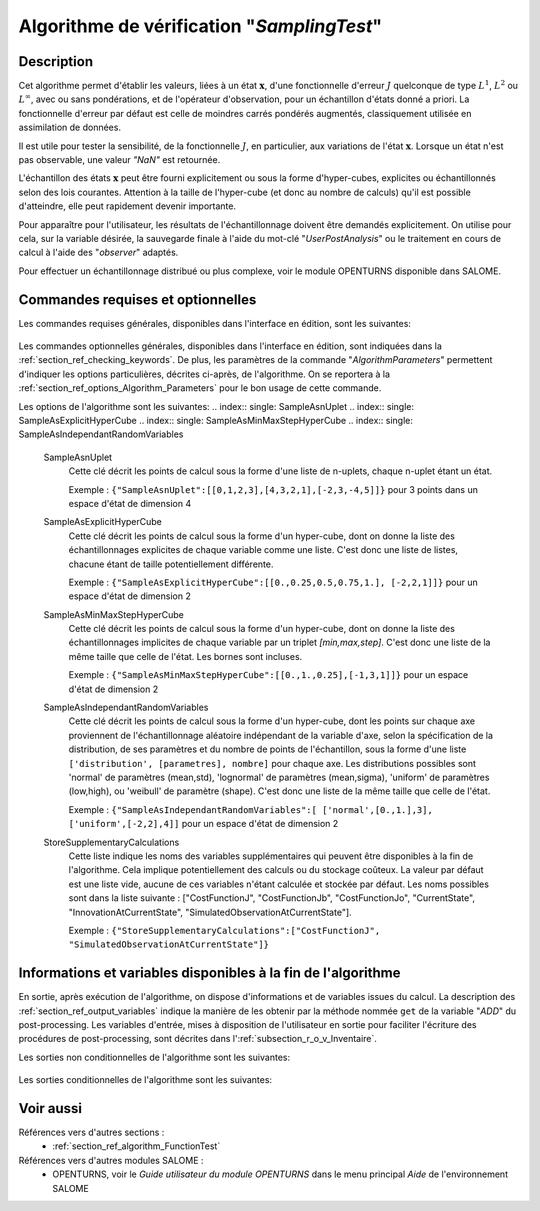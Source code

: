 ..
   Copyright (C) 2008-2019 EDF R&D

   This file is part of SALOME ADAO module.

   This library is free software; you can redistribute it and/or
   modify it under the terms of the GNU Lesser General Public
   License as published by the Free Software Foundation; either
   version 2.1 of the License, or (at your option) any later version.

   This library is distributed in the hope that it will be useful,
   but WITHOUT ANY WARRANTY; without even the implied warranty of
   MERCHANTABILITY or FITNESS FOR A PARTICULAR PURPOSE.  See the GNU
   Lesser General Public License for more details.

   You should have received a copy of the GNU Lesser General Public
   License along with this library; if not, write to the Free Software
   Foundation, Inc., 59 Temple Place, Suite 330, Boston, MA  02111-1307 USA

   See http://www.salome-platform.org/ or email : webmaster.salome@opencascade.com

   Author: Jean-Philippe Argaud, jean-philippe.argaud@edf.fr, EDF R&D

.. index:: single: SamplingTest
.. _section_ref_algorithm_SamplingTest:

Algorithme de vérification "*SamplingTest*"
-------------------------------------------

Description
+++++++++++

Cet algorithme permet d'établir les valeurs, liées à un état :math:`\mathbf{x}`,
d'une fonctionnelle d'erreur :math:`J` quelconque de type :math:`L^1`,
:math:`L^2` ou :math:`L^{\infty}`, avec ou sans pondérations, et de l'opérateur
d'observation, pour un échantillon d'états donné a priori. La fonctionnelle
d'erreur par défaut est celle de moindres carrés pondérés augmentés,
classiquement utilisée en assimilation de données.

Il est utile pour tester la sensibilité, de la fonctionnelle :math:`J`, en
particulier, aux variations de l'état :math:`\mathbf{x}`. Lorsque un état n'est
pas observable, une valeur *"NaN"* est retournée.

L'échantillon des états :math:`\mathbf{x}` peut être fourni explicitement ou
sous la forme d'hyper-cubes, explicites ou échantillonnés selon des lois
courantes. Attention à la taille de l'hyper-cube (et donc au nombre de calculs)
qu'il est possible d'atteindre, elle peut rapidement devenir importante.

Pour apparaître pour l'utilisateur, les résultats de l'échantillonnage doivent
être demandés explicitement. On utilise pour cela, sur la variable désirée, la
sauvegarde finale à l'aide du mot-clé "*UserPostAnalysis*" ou le traitement en
cours de calcul à l'aide des "*observer*" adaptés.

Pour effectuer un échantillonnage distribué ou plus complexe, voir le module
OPENTURNS disponible dans SALOME.

Commandes requises et optionnelles
++++++++++++++++++++++++++++++++++

Les commandes requises générales, disponibles dans l'interface en édition, sont
les suivantes:

  .. include:: snippets/CheckingPoint.rst

  .. include:: snippets/BackgroundError.rst

  .. include:: snippets/Observation.rst

  .. include:: snippets/ObservationError.rst

  .. include:: snippets/ObservationOperator.rst

Les commandes optionnelles générales, disponibles dans l'interface en édition,
sont indiquées dans la :ref:`section_ref_checking_keywords`. De plus, les
paramètres de la commande "*AlgorithmParameters*" permettent d'indiquer les
options particulières, décrites ci-après, de l'algorithme. On se reportera à la
:ref:`section_ref_options_Algorithm_Parameters` pour le bon usage de cette
commande.

Les options de l'algorithme sont les suivantes:
.. index:: single: SampleAsnUplet
.. index:: single: SampleAsExplicitHyperCube
.. index:: single: SampleAsMinMaxStepHyperCube
.. index:: single: SampleAsIndependantRandomVariables

  SampleAsnUplet
    Cette clé décrit les points de calcul sous la forme d'une liste de n-uplets,
    chaque n-uplet étant un état.

    Exemple :
    ``{"SampleAsnUplet":[[0,1,2,3],[4,3,2,1],[-2,3,-4,5]]}`` pour 3 points dans un espace d'état de dimension 4

  SampleAsExplicitHyperCube
    Cette clé décrit les points de calcul sous la forme d'un hyper-cube, dont on
    donne la liste des échantillonnages explicites de chaque variable comme une
    liste. C'est donc une liste de listes, chacune étant de taille
    potentiellement différente.

    Exemple : ``{"SampleAsExplicitHyperCube":[[0.,0.25,0.5,0.75,1.], [-2,2,1]]}`` pour un espace d'état de dimension 2

  SampleAsMinMaxStepHyperCube
    Cette clé décrit les points de calcul sous la forme d'un hyper-cube, dont on
    donne la liste des échantillonnages implicites de chaque variable par un
    triplet *[min,max,step]*. C'est donc une liste de la même taille que celle
    de l'état. Les bornes sont incluses.

    Exemple :
    ``{"SampleAsMinMaxStepHyperCube":[[0.,1.,0.25],[-1,3,1]]}`` pour un espace d'état de dimension 2

  SampleAsIndependantRandomVariables
    Cette clé décrit les points de calcul sous la forme d'un hyper-cube, dont
    les points sur chaque axe proviennent de l'échantillonnage aléatoire
    indépendant de la variable d'axe, selon la spécification de la
    distribution, de ses paramètres et du nombre de points de l'échantillon,
    sous la forme d'une liste ``['distribution', [parametres], nombre]`` pour
    chaque axe. Les distributions possibles sont 'normal' de paramètres
    (mean,std), 'lognormal' de paramètres (mean,sigma), 'uniform' de paramètres
    (low,high), ou 'weibull' de paramètre (shape). C'est donc une liste de la
    même taille que celle de l'état.

    Exemple :
    ``{"SampleAsIndependantRandomVariables":[ ['normal',[0.,1.],3], ['uniform',[-2,2],4]]`` pour un espace d'état de dimension 2

  .. include:: snippets/QualityCriterion.rst

  .. include:: snippets/SetDebug.rst

  .. include:: snippets/SetSeed.rst

  StoreSupplementaryCalculations
    .. index:: single: StoreSupplementaryCalculations

    Cette liste indique les noms des variables supplémentaires qui peuvent être
    disponibles à la fin de l'algorithme. Cela implique potentiellement des
    calculs ou du stockage coûteux. La valeur par défaut est une liste vide,
    aucune de ces variables n'étant calculée et stockée par défaut. Les noms
    possibles sont dans la liste suivante : ["CostFunctionJ", "CostFunctionJb",
    "CostFunctionJo", "CurrentState", "InnovationAtCurrentState",
    "SimulatedObservationAtCurrentState"].

    Exemple :
    ``{"StoreSupplementaryCalculations":["CostFunctionJ", "SimulatedObservationAtCurrentState"]}``

Informations et variables disponibles à la fin de l'algorithme
++++++++++++++++++++++++++++++++++++++++++++++++++++++++++++++

En sortie, après exécution de l'algorithme, on dispose d'informations et de
variables issues du calcul. La description des
:ref:`section_ref_output_variables` indique la manière de les obtenir par la
méthode nommée ``get`` de la variable "*ADD*" du post-processing. Les variables
d'entrée, mises à disposition de l'utilisateur en sortie pour faciliter
l'écriture des procédures de post-processing, sont décrites dans
l':ref:`subsection_r_o_v_Inventaire`.

Les sorties non conditionnelles de l'algorithme sont les suivantes:

  .. include:: snippets/CostFunctionJ.rst

  .. include:: snippets/CostFunctionJb.rst

  .. include:: snippets/CostFunctionJo.rst

Les sorties conditionnelles de l'algorithme sont les suivantes:

  .. include:: snippets/CurrentState.rst

  .. include:: snippets/InnovationAtCurrentState.rst

  .. include:: snippets/SimulatedObservationAtCurrentState.rst

Voir aussi
++++++++++

Références vers d'autres sections :
  - :ref:`section_ref_algorithm_FunctionTest`

Références vers d'autres modules SALOME :
  - OPENTURNS, voir le *Guide utilisateur du module OPENTURNS* dans le menu principal *Aide* de l'environnement SALOME

